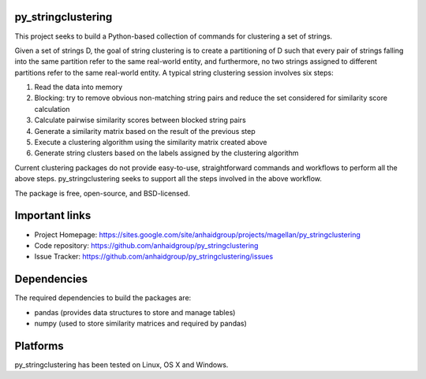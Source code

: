 .. image:: https://travis-ci.org/adelaneh/py_stringclustering.svg?branch=master
  :target: https://travis-ci.org/adelaneh/py_stringclustering

.. image:: https://ci.appveyor.com/api/projects/status/123srwchg7gd6e1d?svg=true
  :target: https://ci.appveyor.com/project/adelaneh/py-stringclustering

.. image:: https://coveralls.io/repos/github/adelaneh/py_stringclustering/badge.svg
  :target: https://coveralls.io/github/adelaneh/py_stringclustering


py_stringclustering
=================

This project seeks to build a Python-based collection of commands for clustering 
a set of strings.

Given a set of strings D, the goal of
string clustering is to create a partitioning of D such that every pair of strings 
falling into the same partition refer to the same real-world entity, and furthermore, 
no two strings assigned to different partitions refer to the same real-world entity. 
A typical string clustering session involves six steps:

1. Read the data into memory
2. Blocking: try to remove obvious non-matching string pairs and reduce the set considered for similarity score calculation
3. Calculate pairwise similarity scores between blocked string pairs
4. Generate a similarity matrix based on the result of the previous step
5. Execute a clustering algorithm using the similarity matrix created above
6. Generate string clusters based on the labels assigned by the clustering algorithm

Current clustering packages do not provide easy-to-use, straightforward commands and workflows 
to perform all the above steps. py_stringclustering seeks to support all the steps involved in 
the above workflow.

The package is free, open-source, and BSD-licensed.

Important links
===============

* Project Homepage: https://sites.google.com/site/anhaidgroup/projects/magellan/py_stringclustering
* Code repository: https://github.com/anhaidgroup/py_stringclustering
* Issue Tracker: https://github.com/anhaidgroup/py_stringclustering/issues

Dependencies
============

The required dependencies to build the packages are:

* pandas (provides data structures to store and manage tables)
* numpy (used to store similarity matrices and required by pandas)


Platforms
=========

py_stringclustering has been tested on Linux, OS X and Windows.
